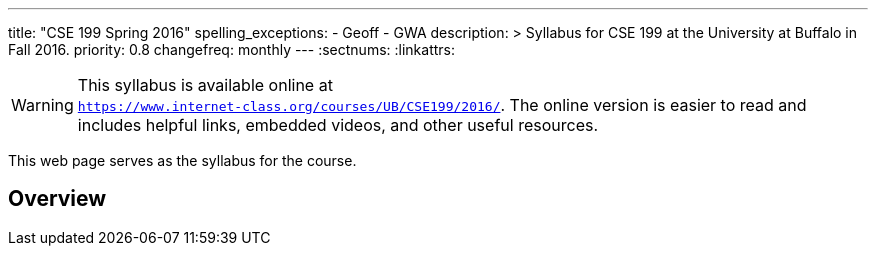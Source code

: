 ---
title: "CSE 199 Spring 2016"
spelling_exceptions:
  - Geoff
  - GWA
description: >
  Syllabus for CSE 199 at the University at Buffalo in Fall 2016.
priority: 0.8
changefreq: monthly
---
:sectnums:
:linkattrs:

[.visible-print]
--
WARNING: This syllabus is available online at +
link:https://www.internet-class.org/courses/UB/CSE199/2016/[`https://www.internet-class.org/courses/UB/CSE199/2016/`, role='hidden_print'].
//
The online version is easier to read and includes helpful links, embedded
videos, and other useful resources.
--

[.hidden-print]
--
This web page serves as the syllabus for the course.
--

== Overview
